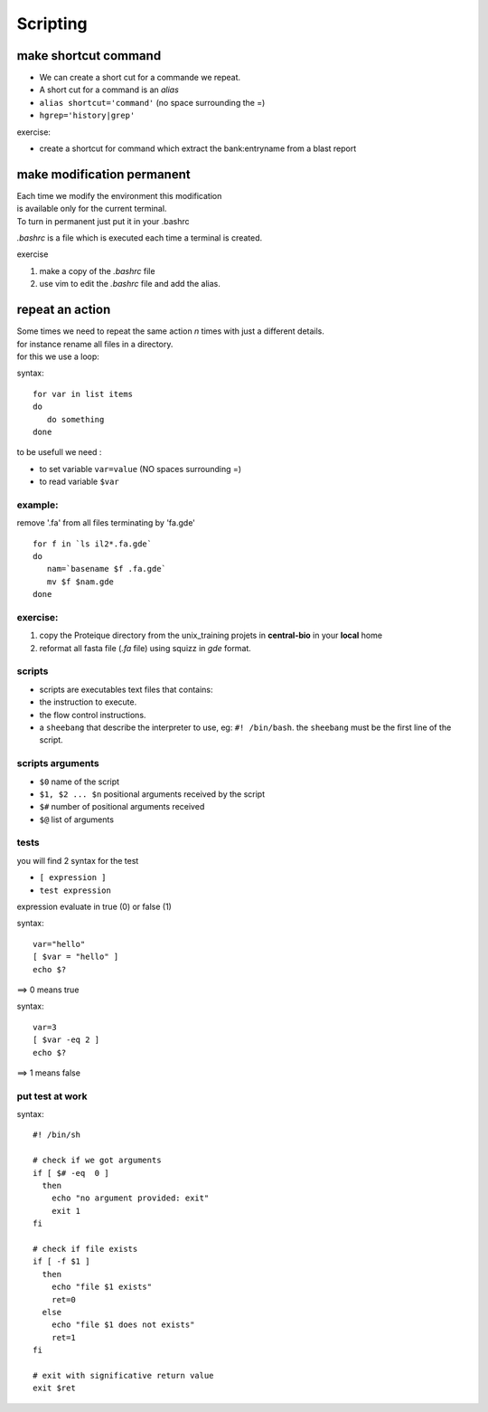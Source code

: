.. _Scripting:


*********
Scripting
*********

make shortcut command
=====================

* We can create a short cut for a commande we repeat.
* A short cut for a command is an *alias*
* ``alias shortcut='command'`` 
  (no space surrounding the =)
* ``hgrep='history|grep'``

exercise:

* create a shortcut for command which extract the 
  bank:entryname from a blast report


make modification permanent
===========================

| Each time we modify the environment this modification
| is available only for the current terminal.
| To turn in permanent just put it in your .bashrc 

*.bashrc* is a file which is executed each time a terminal is created.

exercise 

#. make a copy of the *.bashrc* file
#. use vim to edit the *.bashrc* file and add the alias.


repeat an action
================

| Some times we need to repeat the same action *n* times with just a different details.
| for instance rename all files in a directory.
| for this we use a loop:

syntax: ::
 
   for var in list items
   do
      do something
   done

to be usefull we need :

* to set variable ``var=value`` (NO spaces surrounding =)
* to read variable ``$var``

example:
--------

remove '.fa' from all files terminating by 'fa.gde'
 
::
 
   for f in `ls il2*.fa.gde`
   do
      nam=`basename $f .fa.gde`
      mv $f $nam.gde
   done

exercise:
---------

#. copy the Proteique directory from the unix_training projets in **central-bio** in your **local** home
#. reformat all fasta file (*.fa* file) using squizz in *gde* format.

scripts
-------

* scripts are executables text files that contains:
* the instruction to execute.
* the flow control instructions.
* a ``sheebang`` that describe the interpreter to use, eg: ``#! /bin/bash``. the ``sheebang`` must be the first line of the script.

scripts arguments
-----------------

* ``$0`` name of the script
* ``$1, $2 ... $n`` positional arguments received by the script
* ``$#`` number of positional arguments received
* ``$@`` list of arguments


tests
-----

you will find 2 syntax for the test

* ``[ expression ]``
* ``test expression``

expression evaluate in true (0) or false (1)

syntax: ::

    var="hello"
    [ $var = "hello" ]
    echo $? 

==> 0 means true

syntax: ::

    var=3
    [ $var -eq 2 ]
    echo $? 

==> 1 means false

put test at work
----------------

syntax: ::

    #! /bin/sh

    # check if we got arguments
    if [ $# -eq  0 ] 
      then 
        echo "no argument provided: exit"
        exit 1
    fi

    # check if file exists
    if [ -f $1 ]
      then
        echo "file $1 exists"
        ret=0
      else
        echo "file $1 does not exists"
        ret=1
    fi
    
    # exit with significative return value
    exit $ret

